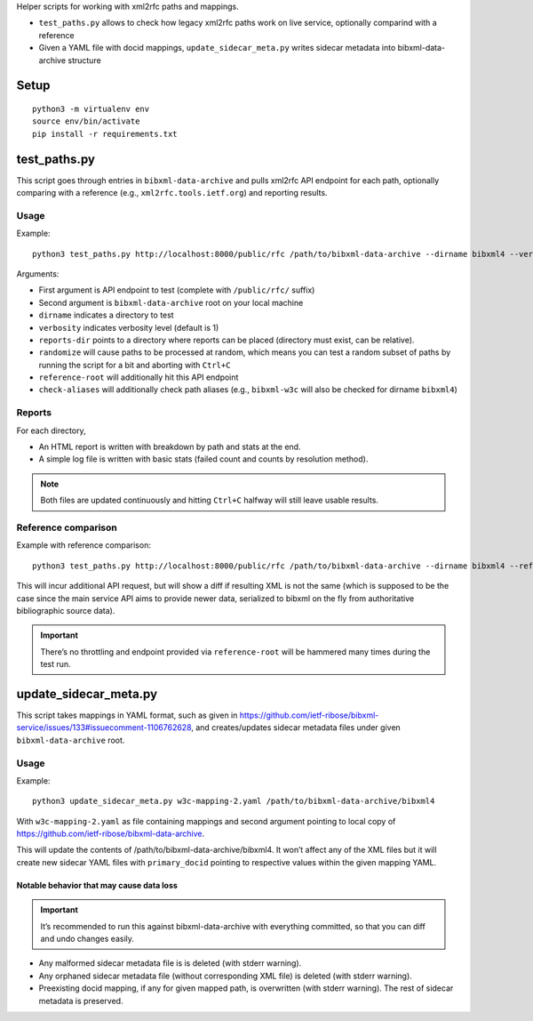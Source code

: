 Helper scripts for working with xml2rfc paths and mappings.

- ``test_paths.py`` allows to check how legacy xml2rfc paths work on live service,
  optionally comparind with a reference
- Given a YAML file with docid mappings,
  ``update_sidecar_meta.py`` writes sidecar metadata into bibxml-data-archive structure


Setup
=====

::

    python3 -m virtualenv env
    source env/bin/activate
    pip install -r requirements.txt


test_paths.py
=============

This script goes through entries in ``bibxml-data-archive``
and pulls xml2rfc API endpoint for each path, optionally comparing with a reference (e.g., ``xml2rfc.tools.ietf.org``)
and reporting results.

Usage
-----

Example::

    python3 test_paths.py http://localhost:8000/public/rfc /path/to/bibxml-data-archive --dirname bibxml4 --verbosity 2 --reports-dir reports

Arguments:

- First argument is API endpoint to test (complete with ``/public/rfc/`` suffix)
- Second argument is ``bibxml-data-archive`` root on your local machine
- ``dirname`` indicates a directory to test
- ``verbosity`` indicates verbosity level (default is 1)
- ``reports-dir`` points to a directory where reports can be placed (directory must exist, can be relative).
- ``randomize`` will cause paths to be processed at random,
  which means you can test a random subset of paths by running the script for a bit and aborting with ``Ctrl+C``
- ``reference-root`` will additionally hit this API endpoint
- ``check-aliases`` will additionally check path aliases (e.g., ``bibxml-w3c`` will also be checked for dirname ``bibxml4``)

Reports
-------

For each directory,

- An HTML report is written with breakdown by path and stats at the end.
- A simple log file is written with basic stats (failed count and counts by resolution method).

.. note:: Both files are updated continuously and hitting ``Ctrl+C`` halfway will still leave usable results.


Reference comparison
--------------------

Example with reference comparison::

    python3 test_paths.py http://localhost:8000/public/rfc /path/to/bibxml-data-archive --dirname bibxml4 --reference-root http://xml2rfc.tools.ietf.org/public/rfc/ --verbosity 2 --reports-dir reports

This will incur additional API request, but will show a diff if resulting XML is not the same
(which is supposed to be the case since the main service API aims to provide newer data,
serialized to bibxml on the fly from authoritative bibliographic source data).

.. important:: There’s no throttling and endpoint provided via ``reference-root`` will be hammered many times during the test run.


update_sidecar_meta.py
======================

This script takes mappings in YAML format,
such as given in https://github.com/ietf-ribose/bibxml-service/issues/133#issuecomment-1106762628,
and creates/updates sidecar metadata files under given ``bibxml-data-archive`` root.

Usage
-----

Example::

    python3 update_sidecar_meta.py w3c-mapping-2.yaml /path/to/bibxml-data-archive/bibxml4

With ``w3c-mapping-2.yaml`` as file containing mappings
and second argument pointing to local copy
of https://github.com/ietf-ribose/bibxml-data-archive.

This will update the contents of /path/to/bibxml-data-archive/bibxml4.
It won’t affect any of the XML files but it will create new sidecar YAML files
with ``primary_docid`` pointing to respective values within the given mapping YAML.

Notable behavior that may cause data loss
~~~~~~~~~~~~~~~~~~~~~~~~~~~~~~~~~~~~~~~~~

.. important::

   It’s recommended to run this against bibxml-data-archive with everything committed,
   so that you can diff and undo changes easily.

- Any malformed sidecar metadata file is is deleted (with stderr warning).
- Any orphaned sidecar metadata file (without corresponding XML file) is deleted (with stderr warning).
- Preexisting docid mapping, if any for given mapped path, is overwritten (with stderr warning).
  The rest of sidecar metadata is preserved.
